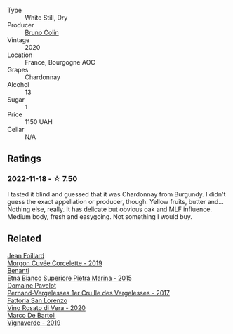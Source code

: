 #+attr_html: :class wine-main-image
[[file:/images/10/fd74be-84d3-4393-838a-7577bb6bb046/2022-11-19-11-01-10-2A8DF956-F9EE-4370-BC8F-698F6B8FA158-1-105-c.webp]]

- Type :: White Still, Dry
- Producer :: [[barberry:/producers/77900201-feae-42ca-9163-a230072afbac][Bruno Colin]]
- Vintage :: 2020
- Location :: France, Bourgogne AOC
- Grapes :: Chardonnay
- Alcohol :: 13
- Sugar :: 1
- Price :: 1150 UAH
- Cellar :: N/A

** Ratings

*** 2022-11-18 - ☆ 7.50

I tasted it blind and guessed that it was Chardonnay from Burgundy. I didn't guess the exact appellation or producer, though. Yellow fruits, butter and... Nothing else, really. It has delicate but obvious oak and MLF influence. Medium body, fresh and easygoing. Not something I would buy.

** Related

#+begin_export html
<div class="flex-container">
  <a class="flex-item flex-item-left" href="/wines/0fc1ad68-f002-4840-8fa8-d80c0e7f6b61.html">
    <img class="flex-bottle" src="/images/0f/c1ad68-f002-4840-8fa8-d80c0e7f6b61/2022-11-19-11-07-36-B91AC071-158B-4014-AFBC-4B3765125DA8-1-105-c.webp"></img>
    <section class="h">Jean Foillard</section>
    <section class="h text-bolder">Morgon Cuvée Corcelette - 2019</section>
  </a>

  <a class="flex-item flex-item-right" href="/wines/3d42539f-0795-4537-b849-dc36deb102d3.html">
    <img class="flex-bottle" src="/images/3d/42539f-0795-4537-b849-dc36deb102d3/2022-11-19-12-38-15-84302EAE-5E49-4CE6-9081-78117479C17C.webp"></img>
    <section class="h">Benanti</section>
    <section class="h text-bolder">Etna Bianco Superiore Pietra Marina - 2015</section>
  </a>

  <a class="flex-item flex-item-left" href="/wines/895aeb9d-207a-43a3-9d0b-d0480cad8ea0.html">
    <img class="flex-bottle" src="/images/89/5aeb9d-207a-43a3-9d0b-d0480cad8ea0/2022-11-19-11-05-28-277B286C-BF48-4528-B6FD-0B2707E1FC43-1-105-c.webp"></img>
    <section class="h">Domaine Pavelot</section>
    <section class="h text-bolder">Pernand-Vergelesses 1er Cru Ile des Vergelesses - 2017</section>
  </a>

  <a class="flex-item flex-item-right" href="/wines/c490b3ec-5108-48d6-94ca-87d40ed55c3a.html">
    <img class="flex-bottle" src="/images/c4/90b3ec-5108-48d6-94ca-87d40ed55c3a/2022-11-15-17-09-46-IMG-3192.webp"></img>
    <section class="h">Fattoria San Lorenzo</section>
    <section class="h text-bolder">Vino Rosato di Vera - 2020</section>
  </a>

  <a class="flex-item flex-item-left" href="/wines/e68f721c-e0b7-44e4-80f4-5f6eda3b6645.html">
    <img class="flex-bottle" src="/images/e6/8f721c-e0b7-44e4-80f4-5f6eda3b6645/2022-08-27-12-30-22-3E439858-1712-40D5-9430-23618DD27094-1-105-c.webp"></img>
    <section class="h">Marco De Bartoli</section>
    <section class="h text-bolder">Vignaverde - 2019</section>
  </a>

</div>
#+end_export
